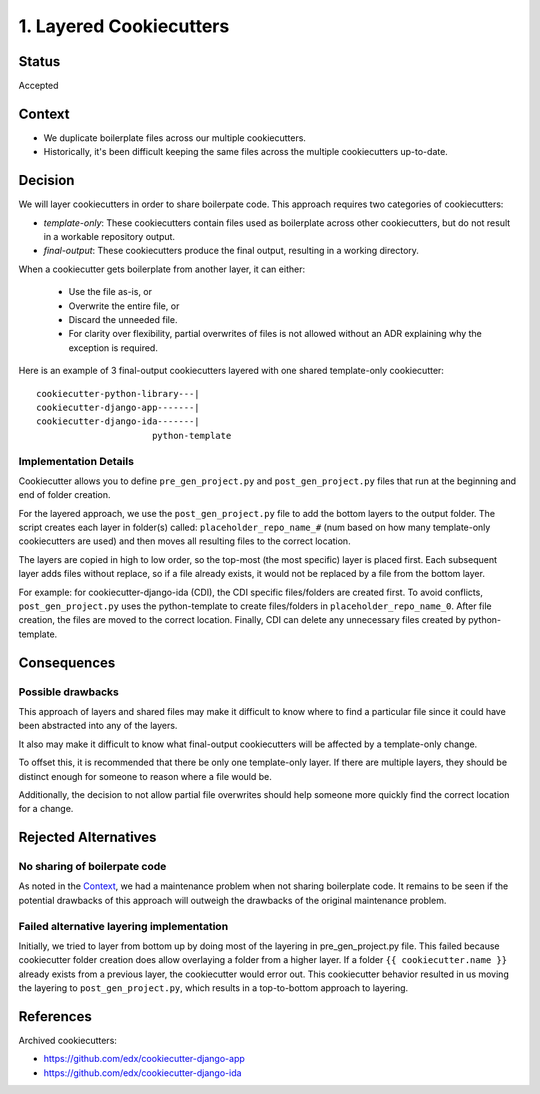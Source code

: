 1. Layered Cookiecutters
========================

Status
------

Accepted

Context
-------

* We duplicate boilerplate files across our multiple cookiecutters.
* Historically, it's been difficult keeping the same files across the multiple cookiecutters up-to-date.

Decision
--------

We will layer cookiecutters in order to share boilerpate code. This approach requires two categories of cookiecutters:

* *template-only*: These cookiecutters contain files used as boilerplate across other cookiecutters, but do not result in a workable repository output.
* *final-output*: These cookiecutters produce the final output, resulting in a working directory.

When a cookiecutter gets boilerplate from another layer, it can either:

  * Use the file as-is, or
  * Overwrite the entire file, or
  * Discard the unneeded file.
  * For clarity over flexibility, partial overwrites of files is not allowed without an ADR explaining why the exception is required.

Here is an example of 3 final-output cookiecutters layered with one shared template-only cookiecutter::

    cookiecutter-python-library---|
    cookiecutter-django-app-------|
    cookiecutter-django-ida-------|
                          python-template

Implementation Details
~~~~~~~~~~~~~~~~~~~~~~

Cookiecutter allows you to define ``pre_gen_project.py`` and ``post_gen_project.py`` files that run at the beginning and end of folder creation.

For the layered approach, we use the ``post_gen_project.py`` file to add the bottom layers to the output folder. The script creates each layer in folder(s) called: ``placeholder_repo_name_#`` (num based on how many template-only cookiecutters are used) and then moves all resulting files to the correct location.

The layers are copied in high to low order, so the top-most (the most specific) layer is placed first. Each subsequent layer adds files without replace, so if a file already exists, it would not be replaced by a file from the bottom layer.

For example: for cookiecutter-django-ida (CDI), the CDI specific files/folders are created first. To avoid conflicts, ``post_gen_project.py`` uses the python-template to create files/folders in ``placeholder_repo_name_0``. After file creation, the files are moved to the correct location. Finally, CDI can delete any unnecessary files created by python-template.

Consequences
------------

Possible drawbacks
~~~~~~~~~~~~~~~~~~

This approach of layers and shared files may make it difficult to know where to find a particular file since it could have been abstracted into any of the layers.

It also may make it difficult to know what final-output cookiecutters will be affected by a template-only change.

To offset this, it is recommended that there be only one template-only layer. If there are multiple layers, they should be distinct enough for someone to reason where a file would be.

Additionally, the decision to not allow partial file overwrites should help someone more quickly find the correct location for a change.

Rejected Alternatives
---------------------

No sharing of boilerpate code
~~~~~~~~~~~~~~~~~~~~~~~~~~~~~

As noted in the `Context`_, we had a maintenance problem when not sharing boilerplate code. It remains to be seen if the potential drawbacks of this approach will outweigh the drawbacks of the original maintenance problem.

Failed alternative layering implementation
~~~~~~~~~~~~~~~~~~~~~~~~~~~~~~~~~~~~~~~~~~

Initially, we tried to layer from bottom up by doing most of the layering in pre_gen_project.py file. This failed because cookiecutter folder creation does allow overlaying a folder from a higher layer. If a folder ``{{ cookiecutter.name }}`` already exists from a previous layer, the cookiecutter would error out. This cookiecutter behavior resulted in us moving the layering to ``post_gen_project.py``, which results in a top-to-bottom approach to layering.

References
----------

Archived cookiecutters:

* https://github.com/edx/cookiecutter-django-app
* https://github.com/edx/cookiecutter-django-ida
